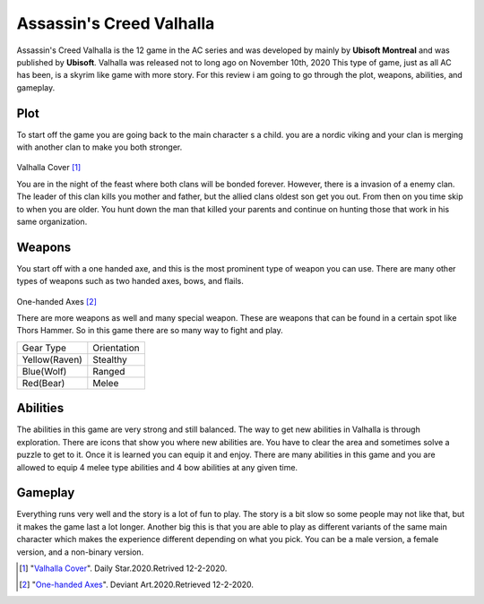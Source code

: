Assassin's Creed Valhalla
=========================

Assassin's Creed Valhalla is the 12 game in the AC series and was developed by mainly by **Ubisoft Montreal** and was published by **Ubisoft**. 
Valhalla was released not to long ago on November 10th, 2020 This type of game, just as all AC has been, is a skyrim like game with more story.
For this review i am going to go through the plot, weapons, abilities, and gameplay.

Plot
----
To start off the game you are going back to the main character s a child. you are a nordic viking and your clan is merging with another clan to make you both stronger.

.. figure:: ACLogo.jpg

Valhalla Cover [#f1]_

You are in the night of the feast where both clans will be bonded forever. However, there is a invasion of a enemy clan. The leader of this clan kills you mother and father, but the allied clans oldest son get you out.
From then on you time skip to when you are older. 
You hunt down the man that killed your parents and continue on hunting those that work in his same organization.

Weapons
-------
You start off with a one handed axe, and this is the most prominent type of weapon you can use. There are many other types of weapons such as two handed axes, bows, and flails. 

.. figure:: weapon.jpg

One-handed Axes [#f2]_

There are more weapons as well and many special weapon. These are weapons that can be found in a certain spot like Thors Hammer. 
So in this game there are so many way to fight and play.

+--------------+--------------+
| Gear Type    |  Orientation |
+--------------+--------------+
| Yellow(Raven)| Stealthy     |
+--------------+--------------+
| Blue(Wolf)   | Ranged       |
+--------------+--------------+
| Red(Bear)    | Melee        |
+--------------+--------------+


Abilities
---------
The abilities in this game are very strong and still balanced. The way to get new abilities in Valhalla is through exploration. There are icons that show you where new abilities are.
You have to clear the area and sometimes solve a puzzle to get to it. Once it is learned you can equip it and enjoy. There are many abilities in this game and you are allowed to equip 4 melee type abilities and 4 bow abilities at any given time.

Gameplay
--------
Everything runs very well and the story is a lot of fun to play. The story is a bit slow so some people may not like that, but it makes the game last a lot longer.
Another big this is that you are able to play as different variants of the same main character which makes the experience different depending on what you pick. You can be a male version, a female version, and a non-binary version.








.. [#f1] "`Valhalla Cover <https://www.dailystar.co.uk/tech/gaming/assassins-creed-valhalla-first-look-21953541>`_". Daily Star.2020.Retrived 12-2-2020.

.. [#f2] "`One-handed Axes <https://www.deviantart.com/sattriel/art/Assassins-Creed-Valhalla-weapons-study-Axes-847582169>`_". Deviant Art.2020.Retrieved 12-2-2020.